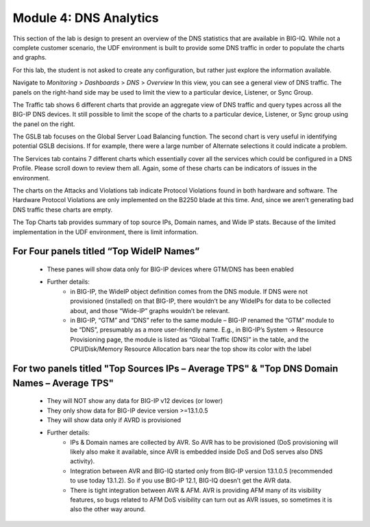Module 4: DNS Analytics
=======================

This section of the lab is design to present an overview of the DNS statistics that are available in BIG-IQ. While not a complete customer scenario, the UDF environment is built to provide some DNS traffic in order to populate the charts and graphs.

For this lab, the student is not asked to create any configuration, but rather just explore the information available.

Navigate to *Monitoring* > *Dashboards* > *DNS* > *Overview* 
In this view, you can see a general view of DNS traffic. The panels on the right-hand side may be used to limit the view to a particular device, Listener, or Sync Group.

.. image:: ../pictures/module4/Overview.png
  :align: center
  :scale: 50%
  
The Traffic tab shows 6 different charts that provide an aggregate view of DNS traffic and query types across all the BIG-IP DNS devices. It still possible to limit the scope of the charts to a particular device, Listener, or Sync group using the panel on the right.

.. image:: ../pictures/module4/Traffic.png
  :align: center
  :scale: 50%
  
The GSLB tab focuses on the Global Server Load Balancing function. The second chart is very useful in identifying potential GSLB decisions. If for example, there were a large number of Alternate selections it could indicate a problem.

.. image:: ../pictures/module4/GSLB.png
  :align: center
  :scale: 50%
  
The Services tab contains 7 different charts which essentially cover all the services which could be configured in a DNS Profile. Please scroll down to review them all. Again, some of these charts can be indicators of issues in the environment.

.. image:: ../pictures/module4/Services.png
  :align: center
  :scale: 50%
  
The charts on the Attacks and Violations tab indicate Protocol Violations found in both hardware and software. The Hardware Protocol Violations are only implemented on the B2250 blade at this time. And, since we aren't generating bad DNS traffic these charts are empty.

.. image:: ../pictures/module4/Attacks-Violations.png
  :align: center
  :scale: 50%
  
The Top Charts tab provides summary of top source IPs, Domain names, and Wide IP stats. Because of the limited implementation in the UDF environment, there is limit information.

.. image:: ../pictures/module4/TopCharts.png
  :align: center
  :scale: 50%

For Four panels titled “Top WideIP Names”
---------------------------------------------
    - These panes will show data only for BIG-IP devices where GTM/DNS has been enabled
    - Further details:
           - in BIG-IP, the WideIP object definition comes from the DNS module. If DNS were not 
             provisioned (installed) on that BIG-IP, there wouldn’t be any WideIPs for data to be 
             collected about, and those “Wide-IP” graphs wouldn’t be relevant.
           - in BIG-IP, “GTM” and “DNS” refer to the same module – BIG-IP renamed the “GTM” module to be “DNS”, 
             presumably as a more user-friendly name.  E.g., in BIG-IP’s System -> Resource Provisioning page, 
             the module is listed as “Global Traffic (DNS)” in the table, and the CPU/Disk/Memory 
             Resource Allocation bars near the top show its color with the label 

For two panels titled "Top Sources IPs – Average TPS" & "Top DNS Domain Names – Average TPS"
----------------------------------------------------------------------------------------------
    - They will NOT show any data for BIG-IP v12 devices (or lower)
    - They only show data for BIG-IP device version >=13.1.0.5
    - They will show data only if AVRD is provisioned
    - Further details:
          - IPs & Domain names are collected by AVR. So AVR has to be provisioned (DoS provisioning 
            will likely also make it available, since AVR is embedded inside DoS and DoS serves also DNS activity).
          - Integration between AVR and BIG-IQ started only from BIG-IP version 13.1.0.5 (recommended 
            to use today 13.1.2).  So if you use BIG-IP 12.1, BIG-IQ doesn’t get the AVR data.
          - There is tight integration between AVR & AFM.  AVR is providing AFM many of its visibility 
            features, so bugs related to AFM DoS visibility can turn out as AVR issues, so sometimes 
            it is also the other way around.